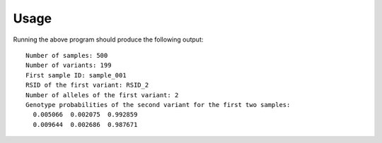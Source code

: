 *****
Usage
*****

.. literalinclude :: ../example/example.c
   :language: c

Running the above program should produce the following output::

   Number of samples: 500
   Number of variants: 199
   First sample ID: sample_001
   RSID of the first variant: RSID_2
   Number of alleles of the first variant: 2
   Genotype probabilities of the second variant for the first two samples:
     0.005066  0.002075  0.992859
     0.009644  0.002686  0.987671
